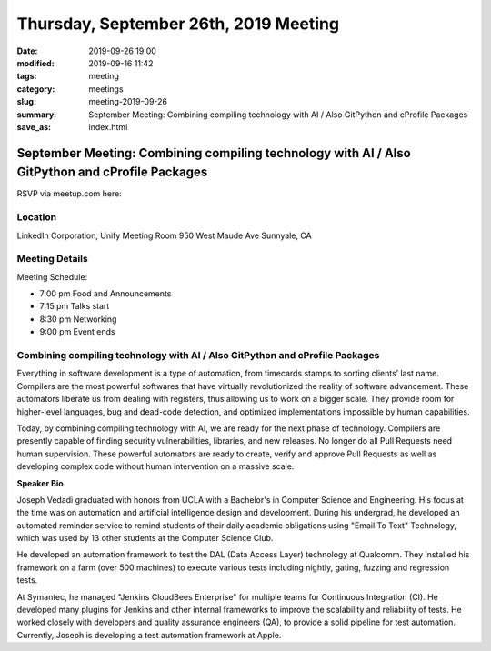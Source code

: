 Thursday, September 26th, 2019 Meeting
######################################

:date: 2019-09-26 19:00
:modified: 2019-09-16 11:42
:tags: meeting
:category: meetings
:slug: meeting-2019-09-26
:summary: September Meeting: Combining compiling technology with AI / Also GitPython and cProfile Packages
:save_as: index.html

September Meeting: Combining compiling technology with AI / Also GitPython and cProfile Packages
================================================================================================

RSVP via meetup.com here:

.. raw:: html

  <a href="https://www.meetup.com/BAyPIGgies/events/264236536/" data-event="260872440" class="mu-rsvp-btn">RSVP</a>

Location
--------

LinkedIn Corporation, Unify Meeting Room
950 West Maude Ave
Sunnyale, CA


Meeting Details
---------------
Meeting Schedule:

* 7:00 pm Food and Announcements
* 7:15 pm Talks start
* 8:30 pm Networking
* 9:00 pm Event ends

Combining compiling technology with AI / Also GitPython and cProfile Packages
-----------------------------------------------------------------------------

Everything in software development is a type of automation, from timecards
stamps to sorting clients’ last name. Compilers are the most powerful softwares
that have virtually revolutionized the reality of software advancement. These
automators liberate us from dealing with registers, thus allowing us to work on
a bigger scale. They provide room for higher-level languages, bug and dead-code
detection, and optimized implementations impossible by human capabilities.

Today, by combining compiling technology with AI, we are ready for the next
phase of technology. Compilers are presently capable of finding security
vulnerabilities, libraries, and new releases. No longer do all Pull Requests
need human supervision. These powerful automators are ready to create, verify
and approve Pull Requests as well as developing complex code without human
intervention on a massive scale.


**Speaker Bio**

Joseph Vedadi graduated with honors from UCLA with a Bachelor's in Computer
Science and Engineering. His focus at the time was on automation and artificial
intelligence design and development.  During his undergrad, he developed an
automated reminder service to remind students of their daily academic
obligations using "Email To Text" Technology, which was used by 13 other
students at the Computer Science Club.

He developed an automation framework to test the DAL (Data Access Layer)
technology at Qualcomm. They installed his framework on a farm (over 500
machines) to execute various tests including nightly, gating, fuzzing and
regression tests.

At Symantec, he managed "Jenkins CloudBees Enterprise" for multiple teams for
Continuous Integration (CI). He developed many plugins for Jenkins and other
internal frameworks to improve the scalability and reliability of tests. He
worked closely with developers and quality assurance engineers (QA), to provide
a solid pipeline for test automation.  Currently, Joseph is developing a test
automation framework at Apple.

.. raw:: html

  <script>!function(d,s,id){var js,fjs=d.getElementsByTagName(s)[0];if(!d.getElementById(id)){js=d.createElement(s); js.id=id;js.async=true;js.src="https://a248.e.akamai.net/secure.meetupstatic.com/s/script/2012676015776998360572/api/mu.btns.js?id=67qg1nm9sqh9jnrrcg2c20t2hm";fjs.parentNode.insertBefore(js,fjs);}}(document,"script","mu-bootjs");</script>
